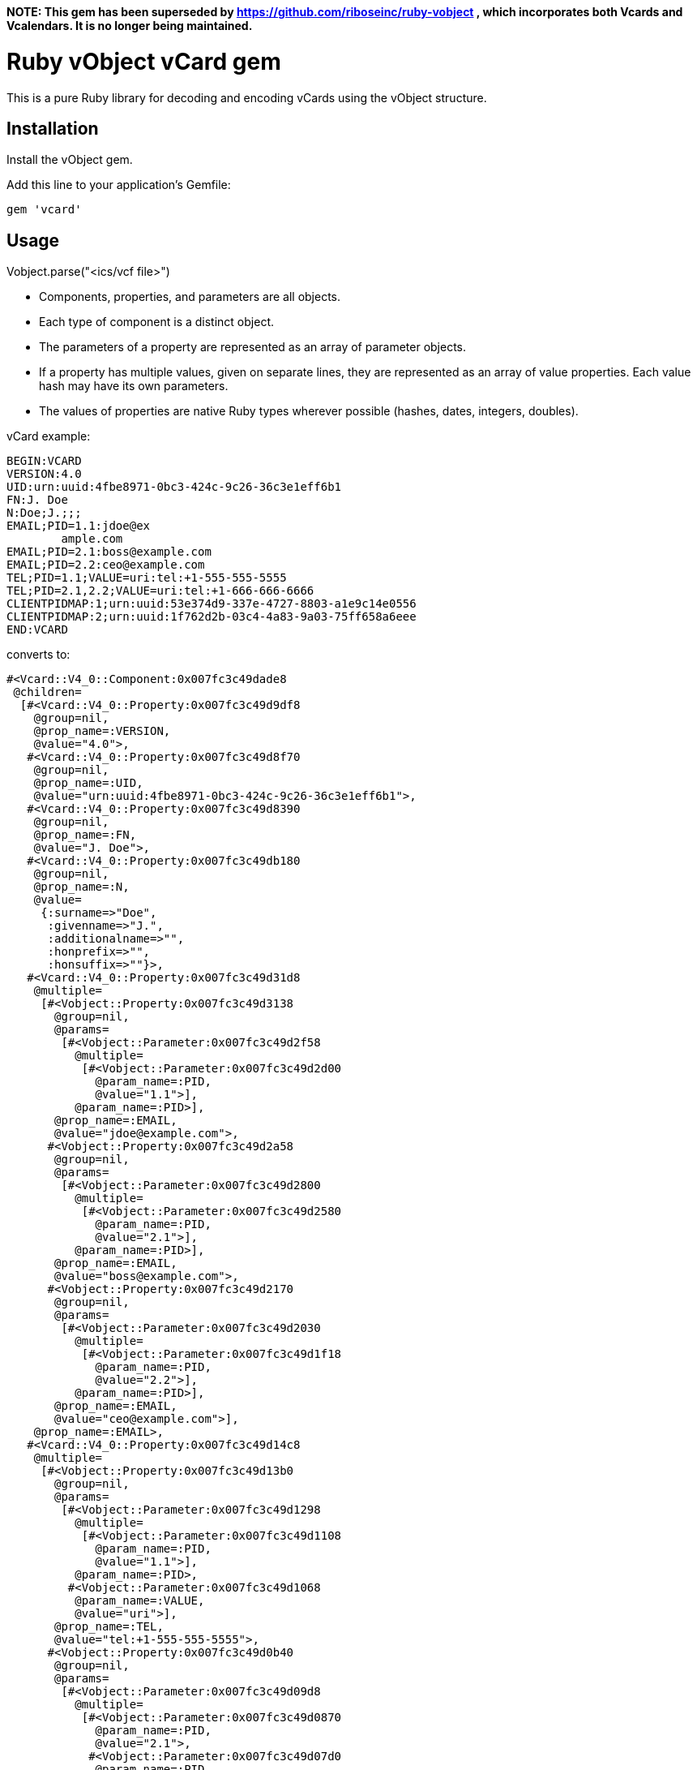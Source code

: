
**NOTE: This gem has been superseded by https://github.com/riboseinc/ruby-vobject , which incorporates both Vcards and Vcalendars. It is no longer being maintained.**

= Ruby vObject vCard gem

This is a pure Ruby library for decoding and encoding vCards using the
vObject structure. 

== Installation

Install the vObject gem.

Add this line to your application's Gemfile:

[source,ruby]
----
gem 'vcard'
----

== Usage

Vobject.parse("<ics/vcf file>")

* Components, properties, and parameters are all objects.
  * Each type of component is a distinct object.
* The parameters of a property are represented as an array of parameter objects.
* If a property has multiple values, given on separate lines, they are represented
as an array of value properties. Each value hash may have its own parameters.
* The values of properties are native Ruby types wherever possible
(hashes, dates, integers, doubles).


vCard example:
```
BEGIN:VCARD
VERSION:4.0
UID:urn:uuid:4fbe8971-0bc3-424c-9c26-36c3e1eff6b1
FN:J. Doe
N:Doe;J.;;;
EMAIL;PID=1.1:jdoe@ex
        ample.com
EMAIL;PID=2.1:boss@example.com
EMAIL;PID=2.2:ceo@example.com
TEL;PID=1.1;VALUE=uri:tel:+1-555-555-5555
TEL;PID=2.1,2.2;VALUE=uri:tel:+1-666-666-6666
CLIENTPIDMAP:1;urn:uuid:53e374d9-337e-4727-8803-a1e9c14e0556
CLIENTPIDMAP:2;urn:uuid:1f762d2b-03c4-4a83-9a03-75ff658a6eee
END:VCARD
```

converts to:

```
#<Vcard::V4_0::Component:0x007fc3c49dade8
 @children=
  [#<Vcard::V4_0::Property:0x007fc3c49d9df8
    @group=nil,
    @prop_name=:VERSION,
    @value="4.0">,
   #<Vcard::V4_0::Property:0x007fc3c49d8f70
    @group=nil,
    @prop_name=:UID,
    @value="urn:uuid:4fbe8971-0bc3-424c-9c26-36c3e1eff6b1">,
   #<Vcard::V4_0::Property:0x007fc3c49d8390
    @group=nil,
    @prop_name=:FN,
    @value="J. Doe">,
   #<Vcard::V4_0::Property:0x007fc3c49db180
    @group=nil,
    @prop_name=:N,
    @value=
     {:surname=>"Doe",
      :givenname=>"J.",
      :additionalname=>"",
      :honprefix=>"",
      :honsuffix=>""}>,
   #<Vcard::V4_0::Property:0x007fc3c49d31d8
    @multiple=
     [#<Vobject::Property:0x007fc3c49d3138
       @group=nil,
       @params=
        [#<Vobject::Parameter:0x007fc3c49d2f58
          @multiple=
           [#<Vobject::Parameter:0x007fc3c49d2d00
             @param_name=:PID,
             @value="1.1">],
          @param_name=:PID>],
       @prop_name=:EMAIL,
       @value="jdoe@example.com">,
      #<Vobject::Property:0x007fc3c49d2a58
       @group=nil,
       @params=
        [#<Vobject::Parameter:0x007fc3c49d2800
          @multiple=
           [#<Vobject::Parameter:0x007fc3c49d2580
             @param_name=:PID,
             @value="2.1">],
          @param_name=:PID>],
       @prop_name=:EMAIL,
       @value="boss@example.com">,
      #<Vobject::Property:0x007fc3c49d2170
       @group=nil,
       @params=
        [#<Vobject::Parameter:0x007fc3c49d2030
          @multiple=
           [#<Vobject::Parameter:0x007fc3c49d1f18
             @param_name=:PID,
             @value="2.2">],
          @param_name=:PID>],
       @prop_name=:EMAIL,
       @value="ceo@example.com">],
    @prop_name=:EMAIL>,
   #<Vcard::V4_0::Property:0x007fc3c49d14c8
    @multiple=
     [#<Vobject::Property:0x007fc3c49d13b0
       @group=nil,
       @params=
        [#<Vobject::Parameter:0x007fc3c49d1298
          @multiple=
           [#<Vobject::Parameter:0x007fc3c49d1108
             @param_name=:PID,
             @value="1.1">],
          @param_name=:PID>,
         #<Vobject::Parameter:0x007fc3c49d1068
          @param_name=:VALUE,
          @value="uri">],
       @prop_name=:TEL,
       @value="tel:+1-555-555-5555">,
      #<Vobject::Property:0x007fc3c49d0b40
       @group=nil,
       @params=
        [#<Vobject::Parameter:0x007fc3c49d09d8
          @multiple=
           [#<Vobject::Parameter:0x007fc3c49d0870
             @param_name=:PID,
             @value="2.1">,
            #<Vobject::Parameter:0x007fc3c49d07d0
             @param_name=:PID,
             @value="2.2">],
          @param_name=:PID>,
         #<Vobject::Parameter:0x007fc3c49d0708
          @param_name=:VALUE,
          @value="uri">],
       @prop_name=:TEL,
       @value="tel:+1-666-666-6666">],
    @prop_name=:TEL>,
   #<Vcard::V4_0::Property:0x007fc3c49d25a8
    @multiple=
     [#<Vobject::Property:0x007fc3c49d2c38
       @group=nil,
       @prop_name=:CLIENTPIDMAP,
       @value=
        {:pid=>"1", :uri=>"urn:uuid:53e374d9-337e-4727-8803-a1e9c14e0556"}>,
      #<Vobject::Property:0x007fc3c49d3980
       @group=nil,
       @prop_name=:CLIENTPIDMAP,
       @value=
        {:pid=>"2", :uri=>"urn:uuid:1f762d2b-03c4-4a83-9a03-75ff658a6eee"}>],
    @prop_name=:CLIENTPIDMAP>],
 @comp_name=:VCARD>
```

## Implementation

This gem is implemented using [Rsec](https://github.com/luikore/rsec), a very fast PEG grammar based on StringScanner.

## Coverage

This tool is intended as a reference implementation, and it is very strict in its conformance: it requires all rules for parameter coocurrence,
property typing, parameter typing, permitted properties within components, etc to be met by objects.

The tool only parses one object at a time, and does not parse Vobject streams.

This tool supports v3.0 vCard as specified in RFC 2425 and RFC 2426, and as updated in RFC 2739 (calendar attributes) and RFC 4770 (extensions for Instant Messaging). It allows for the VCARD 2.1 style specification of PREF parameters in RFC 2739.

This tool supports v4.0 vCard as specified in RFC 6350, and as updated in RFC 6868 (parameter encoding), RFC 6474 (place of birth, place and date of death), RFC 6715 (OMA CAB extensions), and RF 6473 (KIND:application).


== Development

After checking out the repo, run `bin/setup` to install dependencies.
Then, run `rake spec` to run the tests. You can also run `bin/console`
for an interactive prompt that will allow you to experiment.

To install this gem onto your local machine, run `bundle exec rake
install`. To release a new version, update the version number in
`version.rb`, and then run `bundle exec rake release`, which will create
a git tag for the version, push git commits and tags, and push the
`.gem` file to https://rubygems.org[rubygems.org].

